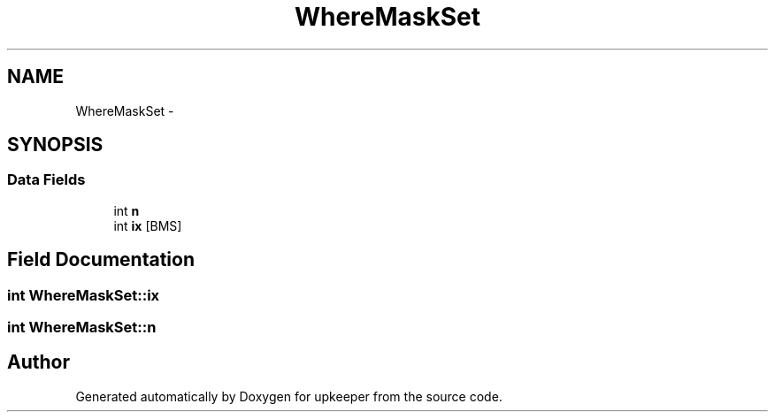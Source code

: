 .TH "WhereMaskSet" 3 "20 Jul 2011" "Version 1" "upkeeper" \" -*- nroff -*-
.ad l
.nh
.SH NAME
WhereMaskSet \- 
.SH SYNOPSIS
.br
.PP
.SS "Data Fields"

.in +1c
.ti -1c
.RI "int \fBn\fP"
.br
.ti -1c
.RI "int \fBix\fP [BMS]"
.br
.in -1c
.SH "Field Documentation"
.PP 
.SS "int \fBWhereMaskSet::ix\fP"
.PP
.SS "int \fBWhereMaskSet::n\fP"
.PP


.SH "Author"
.PP 
Generated automatically by Doxygen for upkeeper from the source code.
